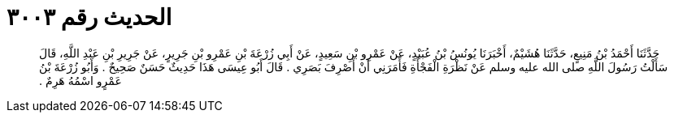 
= الحديث رقم ٣٠٠٣

[quote.hadith]
حَدَّثَنَا أَحْمَدُ بْنُ مَنِيعٍ، حَدَّثَنَا هُشَيْمٌ، أَخْبَرَنَا يُونُسُ بْنُ عُبَيْدٍ، عَنْ عَمْرِو بْنِ سَعِيدٍ، عَنْ أَبِي زُرْعَةَ بْنِ عَمْرِو بْنِ جَرِيرٍ، عَنْ جَرِيرِ بْنِ عَبْدِ اللَّهِ، قَالَ سَأَلْتُ رَسُولَ اللَّهِ صلى الله عليه وسلم عَنْ نَظْرَةِ الْفَجْأَةِ فَأَمَرَنِي أَنْ أَصْرِفَ بَصَرِي ‏.‏ قَالَ أَبُو عِيسَى هَذَا حَدِيثٌ حَسَنٌ صَحِيحٌ ‏.‏ وَأَبُو زُرْعَةَ بْنُ عَمْرٍو اسْمُهُ هَرِمٌ ‏.‏